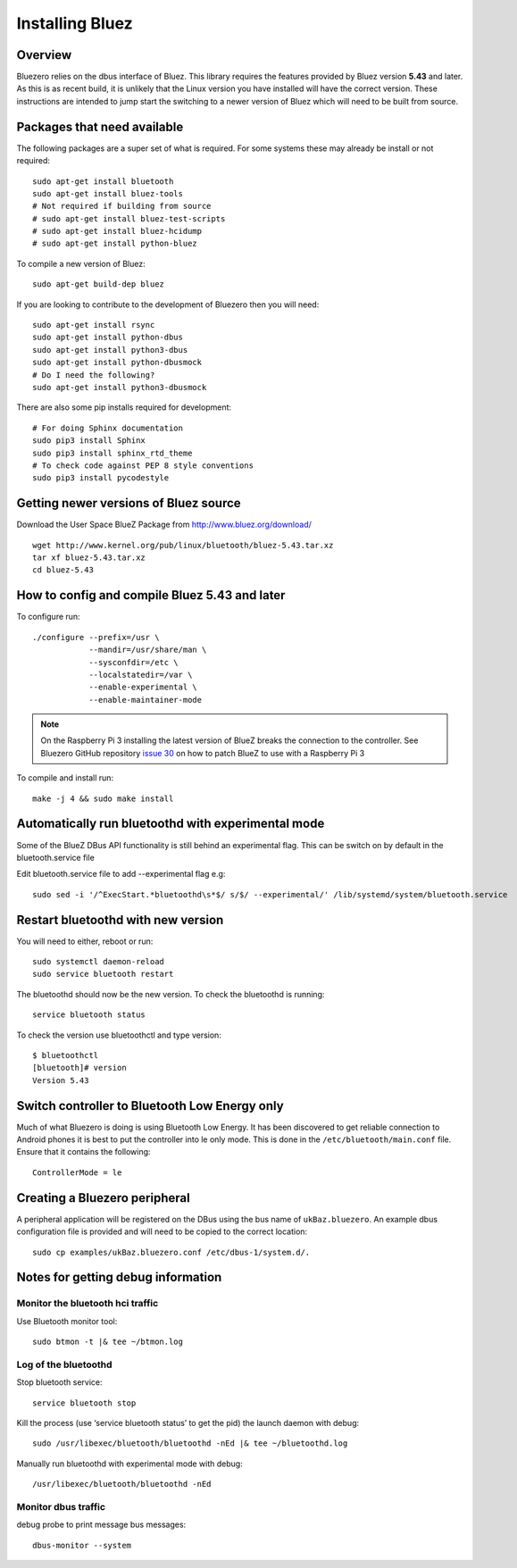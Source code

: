 ################
Installing Bluez
################

Overview
--------

Bluezero relies on the dbus interface of Bluez.  This library requires the
features provided by Bluez version **5.43** and later.  As this is as recent
build,  it is unlikely that the Linux version you have installed will have the
correct version. These instructions are intended to jump start the switching to
a newer version of Bluez which will need to be built from source.

Packages that need available
----------------------------

The following packages are a super set of what is required. For some systems
these may already be install or not required::

    sudo apt-get install bluetooth
    sudo apt-get install bluez-tools
    # Not required if building from source
    # sudo apt-get install bluez-test-scripts
    # sudo apt-get install bluez-hcidump
    # sudo apt-get install python-bluez

To compile a new version of Bluez::

    sudo apt-get build-dep bluez

If you are looking to contribute to the development of Bluezero then you will
need::

    sudo apt-get install rsync
    sudo apt-get install python-dbus
    sudo apt-get install python3-dbus
    sudo apt-get install python-dbusmock
    # Do I need the following?
    sudo apt-get install python3-dbusmock

There are also some pip installs required for development::

    # For doing Sphinx documentation
    sudo pip3 install Sphinx
    sudo pip3 install sphinx_rtd_theme
    # To check code against PEP 8 style conventions
    sudo pip3 install pycodestyle

Getting newer versions of Bluez source
--------------------------------------

Download the User Space BlueZ Package from http://www.bluez.org/download/ ::

    wget http://www.kernel.org/pub/linux/bluetooth/bluez-5.43.tar.xz
    tar xf bluez-5.43.tar.xz
    cd bluez-5.43

How to config and compile Bluez 5.43 and later
----------------------------------------------
To configure run::

    ./configure --prefix=/usr \
                --mandir=/usr/share/man \
                --sysconfdir=/etc \
                --localstatedir=/var \
                --enable-experimental \
                --enable-maintainer-mode

.. note::
    On the Raspberry Pi 3 installing the latest version of BlueZ breaks the connection
    to the controller. See Bluezero GitHub repository `issue 30
    <https://github.com/ukBaz/python-bluezero/issues/30#issuecomment-250594754>`_
    on how to patch BlueZ to use with a Raspberry Pi 3

To compile and install run::

    make -j 4 && sudo make install

Automatically run bluetoothd with experimental mode
---------------------------------------------------
Some of the BlueZ DBus API functionality is still behind an experimental flag.
This can be switch on by default in the bluetooth.service file

Edit bluetooth.service file to add --experimental flag e.g::

    sudo sed -i '/^ExecStart.*bluetoothd\s*$/ s/$/ --experimental/' /lib/systemd/system/bluetooth.service

Restart bluetoothd with new version
-----------------------------------
You will need to either, reboot or run::

    sudo systemctl daemon-reload
    sudo service bluetooth restart

The bluetoothd should now be the new version. To check the bluetoothd is
running::

    service bluetooth status

To check the version use bluetoothctl and type version::

    $ bluetoothctl
    [bluetooth]# version
    Version 5.43

Switch controller to Bluetooth Low Energy only
----------------------------------------------

Much of what Bluezero is doing is using Bluetooth Low Energy. It has been
discovered to get reliable connection to Android phones it is best to put the
controller into le only mode. This is done in the ``/etc/bluetooth/main.conf``
file. Ensure that it contains the following::

    ControllerMode = le

Creating a Bluezero peripheral
------------------------------

A peripheral application will be registered on the DBus using the bus name of
``ukBaz.bluezero``. An example dbus configuration file is provided and will
need to be copied to the correct location::

    sudo cp examples/ukBaz.bluezero.conf /etc/dbus-1/system.d/.


Notes for getting debug information
-----------------------------------
Monitor the bluetooth hci traffic
=================================
Use Bluetooth monitor tool::

    sudo btmon -t |& tee ~/btmon.log

Log of the bluetoothd
=====================
Stop bluetooth service::

    service bluetooth stop

Kill the process (use ‘service bluetooth status’ to get the pid) the launch
daemon with debug::

    sudo /usr/libexec/bluetooth/bluetoothd -nEd |& tee ~/bluetoothd.log

Manually run bluetoothd with experimental mode with debug::

    /usr/libexec/bluetooth/bluetoothd -nEd

Monitor dbus traffic
====================
debug probe to print message bus messages::

    dbus-monitor --system
